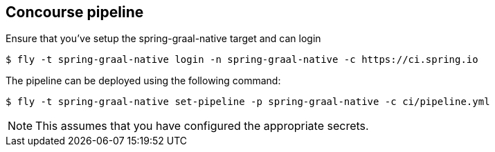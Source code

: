 == Concourse pipeline

Ensure that you've setup the spring-graal-native target and can login

[source]
----
$ fly -t spring-graal-native login -n spring-graal-native -c https://ci.spring.io
----

The pipeline can be deployed using the following command:

[source]
----
$ fly -t spring-graal-native set-pipeline -p spring-graal-native -c ci/pipeline.yml
----

NOTE: This assumes that you have configured the appropriate secrets.
